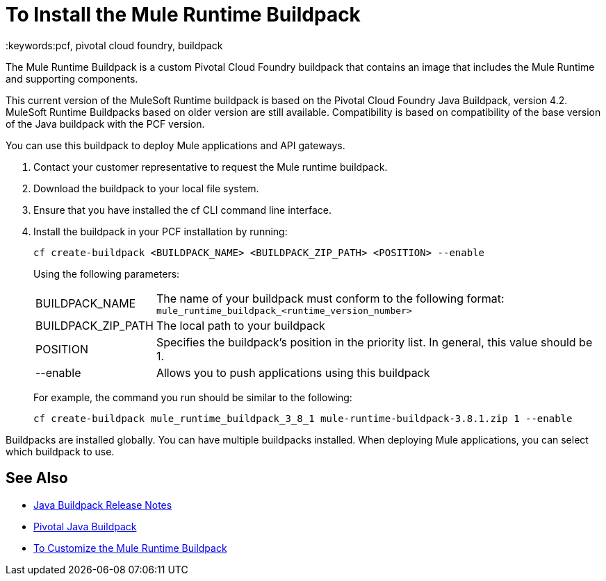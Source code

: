 = To Install the Mule Runtime Buildpack
:keywords:pcf, pivotal cloud foundry, buildpack

The Mule Runtime Buildpack is a custom Pivotal Cloud Foundry buildpack that contains an image that includes the Mule Runtime and supporting components.

This current version of the MuleSoft Runtime buildpack is based on the Pivotal Cloud Foundry Java Buildpack, version 4.2. MuleSoft Runtime Buildpacks based on older version are still available. Compatibility is based on compatibility of the base version of the Java buildpack with the PCF version.

You can use this buildpack to deploy Mule applications and API gateways.

1. Contact your customer representative to request the Mule runtime buildpack.
1. Download the buildpack to your local file system.
1. Ensure that you have installed the cf CLI command line interface.
1. Install the buildpack in your PCF installation by running:
+
----
cf create-buildpack <BUILDPACK_NAME> <BUILDPACK_ZIP_PATH> <POSITION> --enable
----
+
Using the following parameters:
+
[%autowidth.spread]
|===
| BUILDPACK_NAME | The name of your buildpack must conform to the following format: `mule_runtime_buildpack_<runtime_version_number>`
| BUILDPACK_ZIP_PATH | The local path to your buildpack
| POSITION | Specifies the buildpack's position in the priority list. In general, this value should be 1.
| --enable | Allows you to push applications using this buildpack
|===
+
For example, the command you run should be similar to the following:
+
----
cf create-buildpack mule_runtime_buildpack_3_8_1 mule-runtime-buildpack-3.8.1.zip 1 --enable
----

Buildpacks are installed globally. You can have multiple buildpacks installed. When deploying Mule applications, you can select which buildpack to use.

== See Also

* link:https://github.com/cloudfoundry/java-buildpack/releases[Java Buildpack Release Notes]
* link:http://docs.pivotal.io/pivotalcf/1-8/buildpacks/java/index.html[Pivotal Java Buildpack]
* link:pcf-buildpack-customize[To Customize the Mule Runtime Buildpack]
